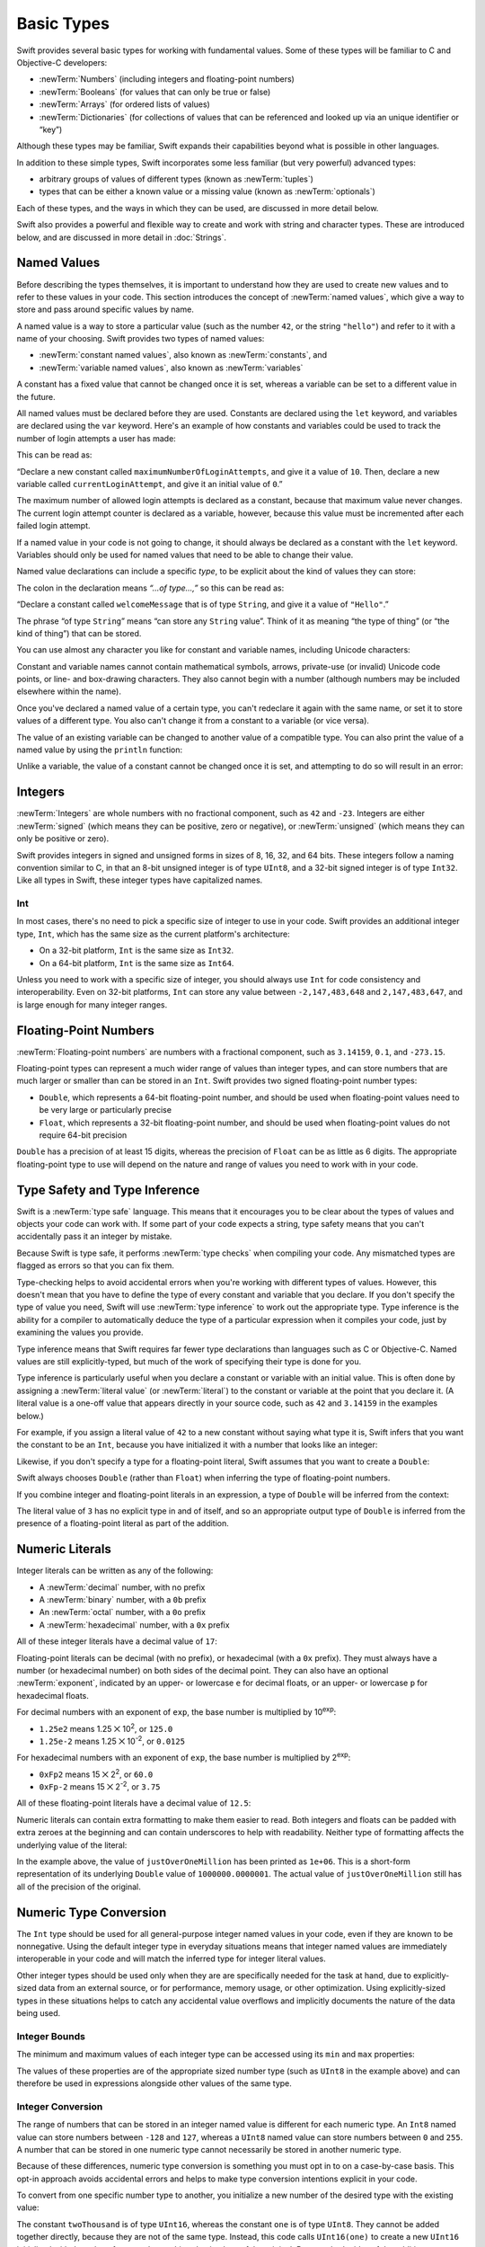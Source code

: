 .. docnote:: Subjects to be covered in this section

    * Declaration syntax ✔︎
    * Multiple variable declarations and initializations on one line:
    * var i = 1; var j = 2; print(i + j)
    * var k = 1, l = 2
    * …but not… var m, n = 2
    * Naming conventions ✔︎
    * Integer types ✔︎
    * Floating-point types ✔︎
    * infinity and -infinity
    * Bool ✔︎
    * Void
    * No suffixes for integers / floats ✔︎
    * Lazy initialization
    * A brief mention of characters and strings
    * Tuples ✔︎
    * Varargs tuples
    * Typealiases ✔︎
    * Type inference ✔︎
    * Type casting through type initializers ✔︎
    * Arrays
    * Optional types ✔︎
    * Pattern binding
    * Literals ✔︎
    * Immutability
    * (Don't redeclare objects within a REPL session)
    * min and max for integers ✔︎

Basic Types
===========

Swift provides several basic types for working with fundamental values.
Some of these types will be familiar to C and Objective-C developers:

* :newTerm:`Numbers` (including integers and floating-point numbers)
* :newTerm:`Booleans` (for values that can only be true or false)
* :newTerm:`Arrays` (for ordered lists of values)
* :newTerm:`Dictionaries` (for collections of values that can be referenced
  and looked up via an unique identifier or “key”)

Although these types may be familiar,
Swift expands their capabilities beyond what is possible in other languages.

In addition to these simple types,
Swift incorporates some less familiar (but very powerful) advanced types:

* arbitrary groups of values of different types (known as :newTerm:`tuples`)
* types that can be either a known value or a missing value (known as :newTerm:`optionals`)

Each of these types, and the ways in which they can be used,
are discussed in more detail below.

Swift also provides a powerful and flexible way to create and work with string and character types.
These are introduced below, and are discussed in more detail in :doc:`Strings`.

.. _BasicTypes_NamedValues:

Named Values
------------

.. QUESTION: Do we need to have introduced the REPL
   (or some other learning environment) before starting this section?

Before describing the types themselves,
it is important to understand how they are used to create new values
and to refer to these values in your code.
This section introduces the concept of :newTerm:`named values`,
which give a way to store and pass around specific values by name.

A named value is a way to store a particular value
(such as the number ``42``, or the string ``"hello"``)
and refer to it with a name of your choosing.
Swift provides two types of named values:

* :newTerm:`constant named values`, also known as :newTerm:`constants`, and
* :newTerm:`variable named values`, also known as :newTerm:`variables`

A constant has a fixed value that cannot be changed once it is set,
whereas a variable can be set to a different value in the future.

All named values must be declared before they are used.
Constants are declared using the ``let`` keyword,
and variables are declared using the ``var`` keyword.
Here's an example of how constants and variables could be used
to track the number of login attempts a user has made:

.. testcode:: namedValues

    (swift) let maximumNumberOfLoginAttempts = 10
    // maximumNumberOfLoginAttempts : Int = 10
    (swift) var currentLoginAttempt = 0
    // currentLoginAttempt : Int = 0

This can be read as:

“Declare a new constant called ``maximumNumberOfLoginAttempts``,
and give it a value of ``10``.
Then, declare a new variable called ``currentLoginAttempt``,
and give it an initial value of ``0``.”

The maximum number of allowed login attempts is declared as a constant,
because that maximum value never changes.
The current login attempt counter is declared as a variable, however,
because this value must be incremented after each failed login attempt.

If a named value in your code is not going to change,
it should always be declared as a constant with the ``let`` keyword.
Variables should only be used for
named values that need to be able to change their value.

Named value declarations can include a specific *type*,
to be explicit about the kind of values they can store:

.. testcode:: namedValues

    (swift) let welcomeMessage: String = "Hello"
    // welcomeMessage : String = "Hello"

The colon in the declaration means *“…of type…,”*
so this can be read as:

“Declare a constant called ``welcomeMessage`` that is of type ``String``,
and give it a value of ``"Hello"``.”

The phrase “of type ``String``” means “can store any ``String`` value”.
Think of it as meaning “the type of thing” (or “the kind of thing”) that can be stored.

You can use almost any character you like for constant and variable names,
including Unicode characters:

.. testcode:: namedValues

    (swift) let π = 3.14159
    // π : Double = 3.14159
    (swift) let 你好 = "你好世界"
    // 你好 : String = "你好世界"
    (swift) let 🐶🐮 = "dogcow"
    // 🐶🐮 : String = "dogcow"

Constant and variable names cannot contain
mathematical symbols, arrows, private-use (or invalid) Unicode code points,
or line- and box-drawing characters.
They also cannot begin with a number
(although numbers may be included elsewhere within the name).

Once you've declared a named value of a certain type,
you can't redeclare it again with the same name,
or set it to store values of a different type.
You also can't change it from a constant to a variable (or vice versa).

The value of an existing variable can be changed to another value of a compatible type.
You can also print the value of a named value by using the ``println`` function:

.. testcode:: namedValues

    (swift) var friendlyWelcome = "hello, world"
    // friendlyWelcome : String = "hello, world"
    (swift) friendlyWelcome = "👋, 🌎"
    (swift) println(friendlyWelcome)
    >>> 👋, 🌎

.. NOTE: this is a deliberately simplistic description of what you can do with println().
   It will be expanded later on.

.. QUESTION: is this *too* simplistic?
   Strictly speaking, you can't print the value of *any* named value –
   you can only print values of types for which String has a constructor.

Unlike a variable, the value of a constant cannot be changed once it is set,
and attempting to do so will result in an error:

.. testcode:: namedValues

    (swift) let languageName = "Swift"
    // languageName : String = "Swift"
    (swift) languageName = "Swift++"
    !!! <REPL Input>:1:14: error: cannot assign to 'let' value 'languageName'
    !!! languageName = "Swift++"
    !!! ~~~~~~~~~~~~ ^

.. _BasicTypes_Integers:

Integers
--------

:newTerm:`Integers` are whole numbers with no fractional component,
such as ``42`` and ``-23``.
Integers are either :newTerm:`signed` (which means they can be positive, zero or negative),
or :newTerm:`unsigned` (which means they can only be positive or zero).

Swift provides integers in signed and unsigned forms in sizes of
8, 16, 32, and 64 bits.
These integers follow a naming convention similar to C,
in that an 8-bit unsigned integer is of type ``UInt8``,
and a 32-bit signed integer is of type ``Int32``.
Like all types in Swift, these integer types have capitalized names.

.. _BasicTypes_Int:

Int
~~~

In most cases, there's no need to pick a specific size of integer to use in your code.
Swift provides an additional integer type, ``Int``,
which has the same size as the current platform's architecture:

* On a 32-bit platform, ``Int`` is the same size as ``Int32``.
* On a 64-bit platform, ``Int`` is the same size as ``Int64``.

Unless you need to work with a specific size of integer,
you should always use ``Int`` for code consistency and interoperability.
Even on 32-bit platforms, ``Int`` can store any value between ``-2,147,483,648`` and ``2,147,483,647``,
and is large enough for many integer ranges.

.. _BasicTypes_FloatingPointNumbers:

Floating-Point Numbers
----------------------

:newTerm:`Floating-point numbers` are numbers with a fractional component,
such as ``3.14159``, ``0.1``, and ``-273.15``.

Floating-point types can represent a much wider range of values than integer types,
and can store numbers that are much larger or smaller than can be stored in an ``Int``.
Swift provides two signed floating-point number types:

* ``Double``, which represents a 64-bit floating-point number,
  and should be used when floating-point values need to be very large or particularly precise
* ``Float``, which represents a 32-bit floating-point number,
  and should be used when floating-point values do not require 64-bit precision

``Double`` has a precision of at least 15 digits,
whereas the precision of ``Float`` can be as little as 6 digits.
The appropriate floating-point type to use will depend on the nature and range of
values you need to work with in your code.

.. _BasicTypes_TypeSafetyAndTypeInference:

Type Safety and Type Inference
------------------------------

Swift is a :newTerm:`type safe` language.
This means that it encourages you to be clear about the types of values and objects your code can work with.
If some part of your code expects a string,
type safety means that you can't accidentally pass it an integer by mistake.

Because Swift is type safe,
it performs :newTerm:`type checks` when compiling your code.
Any mismatched types are flagged as errors so that you can fix them.

Type-checking helps to avoid accidental errors when you're working with different types of values.
However, this doesn't mean that you have to define the type of
every constant and variable that you declare.
If you don't specify the type of value you need,
Swift will use :newTerm:`type inference` to work out the appropriate type.
Type inference is the ability for a compiler to automatically deduce the type of a particular expression when it compiles your code,
just by examining the values you provide.

Type inference means that Swift requires far fewer type declarations than languages such as C or Objective-C.
Named values are still explicitly-typed,
but much of the work of specifying their type is done for you.

Type inference is particularly useful
when you declare a constant or variable with an initial value.
This is often done by assigning a :newTerm:`literal value` (or :newTerm:`literal`)
to the constant or variable at the point that you declare it.
(A literal value is a one-off value that appears directly in your source code,
such as ``42`` and ``3.14159`` in the examples below.)

For example, if you assign a literal value of ``42`` to a new constant
without saying what type it is,
Swift infers that you want the constant to be an ``Int``,
because you have initialized it with a number that looks like an integer:

.. testcode:: typeInference

    (swift) let meaningOfLife = 42
    // meaningOfLife : Int = 42

Likewise, if you don't specify a type for a floating-point literal,
Swift assumes that you want to create a ``Double``:

.. testcode:: typeInference

    (swift) let pi = 3.14159
    // pi : Double = 3.14159

Swift always chooses ``Double`` (rather than ``Float``)
when inferring the type of floating-point numbers.

If you combine integer and floating-point literals in an expression,
a type of ``Double`` will be inferred from the context:

.. testcode:: typeInference

    (swift) let anotherPi = 3 + 0.14159
    // anotherPi : Double = 3.14159

The literal value of ``3`` has no explicit type in and of itself,
and so an appropriate output type of ``Double`` is inferred
from the presence of a floating-point literal as part of the addition.

.. _BasicTypes_NumericLiterals:

Numeric Literals
----------------

Integer literals can be written as any of the following:

* A :newTerm:`decimal` number, with no prefix
* A :newTerm:`binary` number, with a ``0b`` prefix
* An :newTerm:`octal` number, with a ``0o`` prefix
* A :newTerm:`hexadecimal` number, with a ``0x`` prefix

All of these integer literals have a decimal value of ``17``:

.. testcode:: numberLiterals

    (swift) let decimalInteger = 17
    // decimalInteger : Int = 17
    (swift) let binaryInteger = 0b10001        // 17 in binary notation
    // binaryInteger : Int = 17
    (swift) let octalInteger = 0o21            // 17 in octal notation
    // octalInteger : Int = 17
    (swift) let hexadecimalInteger = 0x11      // 17 in hexadecimal notation
    // hexadecimalInteger : Int = 17

Floating-point literals can be decimal (with no prefix),
or hexadecimal (with a ``0x`` prefix).
They must always have a number (or hexadecimal number) on both sides of the decimal point.
They can also have an optional :newTerm:`exponent`,
indicated by an upper- or lowercase ``e`` for decimal floats,
or an upper- or lowercase ``p`` for hexadecimal floats.

For decimal numbers with an exponent of ``exp``,
the base number is multiplied by 10\ :superscript:`exp`:

* ``1.25e2`` means 1.25 ⨉ 10\ :superscript:`2`, or ``125.0``
* ``1.25e-2`` means 1.25 ⨉ 10\ :superscript:`-2`, or ``0.0125``

For hexadecimal numbers with an exponent of ``exp``,
the base number is multiplied by 2\ :superscript:`exp`:

* ``0xFp2`` means 15 ⨉ 2\ :superscript:`2`, or ``60.0``
* ``0xFp-2`` means 15 ⨉ 2\ :superscript:`-2`, or ``3.75``

All of these floating-point literals have a decimal value of ``12.5``:

.. testcode:: numberLiterals

    (swift) let decimalDouble = 12.5
    // decimalDouble : Double = 12.5
    (swift) let exponentDouble = 1.25e1
    // exponentDouble : Double = 12.5
    (swift) let hexadecimalDouble = 0xC.8p0
    // hexadecimalDouble : Double = 12.5

Numeric literals can contain extra formatting to make them easier to read.
Both integers and floats can be padded with extra zeroes at the beginning
and can contain underscores to help with readability.
Neither type of formatting affects the underlying value of the literal:

.. testcode:: numberLiterals

    (swift) let paddedDouble = 000123.456
    // paddedDouble : Double = 123.456
    (swift) let oneMillion = 1_000_000
    // oneMillion : Int = 1000000
    (swift) let justOverOneMillion = 1_000_000.000_000_1
    // justOverOneMillion : Double = 1e+06

In the example above, the value of ``justOverOneMillion`` has been printed as ``1e+06``.
This is a short-form representation of its underlying ``Double`` value of ``1000000.0000001``.
The actual value of ``justOverOneMillion`` still has all of the precision of the original.

.. _BasicTypes_NumericTypeConversion:

Numeric Type Conversion
-----------------------

The ``Int`` type should be used for all general-purpose integer named values in your code,
even if they are known to be nonnegative.
Using the default integer type in everyday situations means that
integer named values are immediately interoperable in your code
and will match the inferred type for integer literal values.

Other integer types should be used only when they are are specifically needed for the task at hand,
due to explicitly-sized data from an external source,
or for performance, memory usage, or other optimization.
Using explicitly-sized types in these situations
helps to catch any accidental value overflows
and implicitly documents the nature of the data being used.

.. _BasicTypes_IntegerBounds:

Integer Bounds
~~~~~~~~~~~~~~

The minimum and maximum values of each integer type can be accessed using its ``min`` and ``max`` properties:

.. testcode:: namedValues

    (swift) let minimumValue = UInt8.min
    // minimumValue : UInt8 = 0
    (swift) let maximumValue = UInt8.max
    // maximumValue : UInt8 = 255

The values of these properties are of the appropriate sized number type
(such as ``UInt8`` in the example above)
and can therefore be used in expressions alongside other values of the same type.

.. _BasicTypes_IntegerConversion:

Integer Conversion
~~~~~~~~~~~~~~~~~~

The range of numbers that can be stored in an integer named value
is different for each numeric type.
An ``Int8`` named value can store numbers between ``-128`` and ``127``,
whereas a ``UInt8`` named value can store numbers between ``0`` and ``255``.
A number that can be stored in one numeric type
cannot necessarily be stored in another numeric type.

Because of these differences,
numeric type conversion is something you must opt in to on a case-by-case basis.
This opt-in approach avoids accidental errors
and helps to make type conversion intentions explicit in your code.

To convert from one specific number type to another,
you initialize a new number of the desired type with the existing value:

.. testcode:: typeConversion

    (swift) let twoThousand: UInt16 = 2_000
    // twoThousand : UInt16 = 2000
    (swift) let one: UInt8 = 1
    // one : UInt8 = 1
    (swift) let twoThousandAndOne = twoThousand + UInt16(one)
    // twoThousandAndOne : UInt16 = 2001

The constant ``twoThousand`` is of type ``UInt16``,
whereas the constant ``one`` is of type ``UInt8``.
They cannot be added together directly,
because they are not of the same type.
Instead, this code calls ``UInt16(one)`` to create a new ``UInt16`` initialized with the value of ``one``,
and uses this value in place of the original.
Because both sides of the addition are now of type ``UInt16``,
the addition is allowed.
The output constant (``twoThousandAndOne``) is inferred to be of type ``UInt16``,
because it is the sum of two ``UInt16`` values.

``SomeType(ofInitialValue)`` is the default way to call the initializer of a Swift type
and pass in an initial value.
Behind the scenes, ``UInt16`` has an initializer that accepts a ``UInt8`` value,
and so this initializer is used to make a new ``UInt16`` from an existing ``UInt8``.
You can't just pass in *any* type here, however –
it has to be a type for which ``UInt16`` provides an initializer.
Extending existing types to provide initializers that accept new types
(including your own type definitions)
is covered in :doc:`Extensions`.

.. TODO: add a note that this is not traditional type-casting,
   and perhaps include a forward reference to the objects chapter.

.. _BasicTypes_IntegerAndFloatingPointConversion:

Integer and Floating-Point Conversion
~~~~~~~~~~~~~~~~~~~~~~~~~~~~~~~~~~~~~

Conversions between integer and floating-point numeric types must also be made explicit:

.. testcode:: typeConversion

    (swift) let three = 3
    // three : Int = 3
    (swift) let pointOneFourOneFiveNine = 0.14159
    // pointOneFourOneFiveNine : Double = 0.14159
    (swift) let pi = Double(three) + pointOneFourOneFiveNine
    // pi : Float64 = 3.14159

Here, the value of the constant ``three`` is used to create a new value of type ``Double``,
so that both sides of the addition are of the same type.
Without this conversion in place, the addition would not be allowed.

.. TODO: the return type of pi here is inferred as Float64,
   but it should really be inferred as Double.
   This is due to rdar://15211554.
   This code sample should be updated once the issue is fixed.

The reverse is also true for floating-point to integer conversion,
in that an integer type can be initialized with a ``Double`` or ``Float`` value:

.. testcode:: typeConversion

    (swift) let integerPi = Int(pi)
    // integerPi : Int = 3

Floating-point values are always rounded towards zero
when used to initialize a new integer value in this way.

.. TODO: negative floating-point numbers cause an overflow when used
   to initialize an unsigned integer type.
   This has been filed as rdar://problem/16206455,
   and this section may need updating based on the outcome of that Radar.

.. note::

    The rules for combining numeric named values are different to
    the rules for numeric literals.
    The literal value ``3`` can be added directly to the literal value ``0.14159``,
    because number literals do not have an explicit type in and of themselves.
    Their type is inferred only at the point that they are evaluated by the compiler.

.. NOTE: this section on explicit conversions could be included in the Operators section.
   I think it's more appropriate here, however,
   and helps to reinforce the “just use Int” message.

.. _BasicTypes_Booleans:

Booleans
--------

Swift has a basic :newTerm:`Boolean` type, called ``Bool``.
Boolean values are referred to as :newTerm:`logical`,
because they can only ever be true or false.
To represent this fact, Swift provides two Boolean literal values,
``true`` and ``false``:

.. testcode:: booleans

    (swift) let orangesAreOrange = true
    // orangesAreOrange : Bool = true
    (swift) let turnipsAreDelicious = false
    // turnipsAreDelicious : Bool = false

The types of ``orangesAreOrange`` and ``turnipsAreDelicious``
have been inferred as ``Bool`` from the fact that
they were initialized with Boolean literal values.
As with ``Int`` and ``Double`` above,
you don't need to declare named values as ``Bool``
if you set them to ``true`` or ``false`` as soon as you create them.
Type inference helps to make Swift code much more concise and readable
when initializing named values with other values whose type is already known.

Boolean values are particularly useful when working with conditional statements
such as the ``if``-``else`` statement:

.. testcode:: booleans

    (swift) if turnipsAreDelicious {
        println("Mmm, tasty turnips!")
    } else {
        println("Eww, turnips are horrible.")
    }
    >>> Eww, turnips are horrible.

Conditional statements such as ``if``-``else`` are covered in more detail in :doc:`ControlFlow`.

Swift's type safety means that non-Boolean values cannot be substituted for ``Bool``.
You cannot, for example, say::

    (swift) let i = 1
    // i : Int = 1
    (swift) if i {
        // do stuff
    }

…because ``i`` is not of type ``Bool``.
However, it is valid to say::

    (swift) if i == 1 {
        // do stuff
    }
    
The result of the ``i == 1`` comparison is of type ``Bool``,
and so this second example passes the type-check.
(Comparisons like ``i == 1`` are discussed in :doc:`Operators`.)

As with other examples of type safety in Swift,
this approach avoids accidental errors,
and ensures that the intention of a particular section of code is always made clear.

.. note::

    Strictly speaking, an ``if``-``else`` statement's condition expression
    can be of any type that conforms to the ``LogicValue`` protocol.
    ``Bool`` is one example of this, but there are others,
    such as :ref:`BasicTypes_Optionals` below.
    The ``LogicValue`` protocol is described in more detail in :doc:`Protocols`.

.. _BasicTypes_Arrays:

Arrays
------

[to be written]

.. _BasicTypes_Dictionaries:

Dictionaries
------------

[to be written]

.. _BasicTypes_Tuples:

Tuples
------

:newTerm:`Tuples` are a way to group together multiple values of various types.
They provide a simple way to pass around multiple values as a single entity.

Here's an example of a tuple:

.. testcode:: tuples

    (swift) let statusCode = (404, "Not Found")
    // statusCode : (Int, String) = (404, "Not Found")

``(404, "Not Found")`` is a tuple that describes an *HTTP status code*.
An HTTP status code is a special value returned by a web server whenever you request a web page.
A status code of ``404 Not Found`` is returned if you request a webpage that doesn't exist.

The ``(404, "Not Found")`` tuple groups together an ``Int`` and a ``String``
to give the HTTP status code two separate values:
a number, and a human-readable description.
It can be described as “a tuple of type ``(Int, String)``”.

You can create tuples from whatever permutation of types you like,
and they can contain as many different types as you like.
There's nothing stopping you from having
a tuple of type ``(Int, Int, Int)``, or ``(String, Bool)``,
or indeed any other permutation you require.

You can access the individual element values in a tuple using index numbers starting at zero:

.. testcode:: tuples

    (swift) statusCode.0
    // r0 : Int = 404
    (swift) statusCode.1
    // r1 : String = "Not Found"

Tuples are particularly useful as the return values of functions.
A function that tries to retrieve a web page might return this ``(Int, String)`` tuple type
to describe the success or failure of the page retrieval.
By returning a tuple with two distinct values,
each of a different type,
the function can provide more useful information about its outcome
than if it could only return a single value of a single type.
Functions are described in detail in :doc:`Functions`.

Tuples are useful for temporary groups of related values.
They are not suited to the creation of complex data structures.
If your data structure would benefit from named member values,
or is likely to persist beyond a temporary scope,
it should be modeled as a :newTerm:`class` or :newTerm:`structure`,
rather than as a tuple.
Classes and structures are described in detail in :doc:`ClassesAndStructures`.

.. _BasicTypes_Optionals:

Optionals
---------

:newTerm:`Optionals` are a way to handle missing values.
They can be used to say:

* There *is* a value, and it equals *x*

…or…

* There *isn't* a value at all

This concept doesn't exist in C or Objective-C.
The nearest thing in Objective-C is
the ability to return ``nil`` from a method that would otherwise return an object,
with ``nil`` meaning “the absence of a valid object”.
However, this only works for objects – it doesn't work for
structs, or basic C types, or enumeration values.
For these types,
Objective-C methods typically return a special value (such as ``NSNotFound``) to indicate the absence of a value.
This assumes that the method's caller knows there is a special value to test for,
and remembers to check for it.
Swift's optionals give a way to indicate the absence of a value for *any type at all*,
without the need for special constants or ``nil`` tests.

Here's an example.
Swift's ``String`` type has a function called ``toInt()``,
which tries to convert a ``String`` value into an ``Int`` value.
However, it's not possible to convert every possible string into an integer.
The string ``"123"`` can be converted into the numeric value ``123``,
but the string ``"hello, world"`` does not have an obvious numeric value to convert to.

The example below shows how to use ``toInt()`` to try to convert a ``String`` into an ``Int``:

.. testcode:: optionals

    (swift) let possibleNumber = "123"
    // possibleNumber : String = "123"
    (swift) let convertedNumber = possibleNumber.toInt()
    // convertedNumber : Int? = <unprintable value>

``convertedNumber`` has an inferred type of ``Int?``, not ``Int``.
The question mark indicates that the value it contains is an *optional* ``Int``,
meaning that it might contain *some* ``Int`` value,
or it might contain *no value at all*.
(It can't contain anything else, such as a ``Bool`` value or a ``String`` value –
it's either an ``Int``, or it's nothing at all.)

You can use an ``if``-``else`` statement to find out whether or not an optional contains a value.
If an optional does have a value, it equates to ``true``;
if it has no value at all, it equates to ``false``.

Once you're sure that the optional *does* contain a value,
you can access its underlying value
by adding an exclamation mark (``!``) to the end of the optional's name.
The exclamation mark effectively says,
“I know that this optional definitely has a value – please use it”.

.. testcode:: optionals

    (swift) if convertedNumber {
        println("'\(possibleNumber)' has an integer value of \(convertedNumber!)")
    } else {
        println("'\(possibleNumber)' could not be converted to an integer")
    }
    >>> '123' has an integer value of 123

``if``-``else`` statements are described in more detail in :doc:`ControlFlow`.

.. note::

    Trying to use ``!`` to access a non-existent optional value will trigger
    an unrecoverable runtime error.

.. _BasicTypes_OptionalBinding:

Optional Binding
~~~~~~~~~~~~~~~~

:newTerm:`Optional binding` is a convenient way to find out if an optional contains a value,
and to make that value available if it exists.
Optional binding can be used with ``if``-``else`` and ``while`` statements
to simplify and shorten the unwrapping of a value contained within an optional.
(``if``-``else`` and ``while`` statements are described in more detail in :doc:`ControlFlow`.)

Optional bindings for the ``if``-``else`` statement are written in the following form:

::

    (swift) if let <#newNamedValue#> = <#someOptional#> {
        <#statements#>
    }

The example from above can be can be rewritten to use optional binding:

.. testcode:: optionals

    (swift) if let actualNumber = possibleNumber.toInt() {
        println("'\(possibleNumber)' has an integer value of \(actualNumber)")
    } else {
        println("'\(possibleNumber)' could not be converted to an integer")
    }
    >>> '123' has an integer value of 123

As before, this example uses the ``toInt()`` function from ``String``
to try and convert ``"123"`` into an ``Int``.
It then prints a message to indicate if the conversion was successful.

``if let actualNumber = possibleNumber.toInt()`` can be read as:

“If the optional returned by ``possibleNumber.toInt()`` contains a value,
set a new constant called ``actualNumber`` to the value contained in the optional.”

If the conversion is successful,
the ``actualNumber`` constant becomes available for use within
the first branch of the ``if``-``else`` statement.
It has already been initialized with the value contained *within* the optional,
and so there is no need to use the ``!`` suffix to access its value.
In this example, ``actualNumber`` is simply used to print the result of the conversion.

You can use both constants and variables with optional binding.
If you wanted to manipulate the value of ``actualNumber``
within the first block of the ``if``-``else`` statement,
you could write ``if var actualNumber`` instead,
and the value contained within the optional
would be made available as a variable rather than a constant.

.. note::

    Constants or variables created via optional binding
    are only available within the code block following their creation,
    as in the first branch of the ``if``-``else`` statement above.
    If you want to work with the optional's value outside of this code block,
    you should declare a constant or variable yourself
    before the ``if``-``else`` statement begins.

.. TODO: Add a section about arrays and dictionaries once their design is more tied down.

.. refnote:: References

    * https://[Internal Staging Server]/docs/LangRef.html#integer_literal ✔︎
    * https://[Internal Staging Server]/docs/LangRef.html#floating_literal ✔︎
    * https://[Internal Staging Server]/docs/LangRef.html#expr-delayed-identifier ✔︎
    * https://[Internal Staging Server]/docs/LangRef.html#type-tuple
    * https://[Internal Staging Server]/docs/whitepaper/TypesAndValues.html#types-and-values ✔︎
    * https://[Internal Staging Server]/docs/whitepaper/TypesAndValues.html#integer-types ✔︎
    * https://[Internal Staging Server]/docs/whitepaper/TypesAndValues.html#no-integer-suffixes ✔︎
    * https://[Internal Staging Server]/docs/whitepaper/TypesAndValues.html#no-implicit-integer-promotions-or-conversions ✔︎
    * https://[Internal Staging Server]/docs/whitepaper/TypesAndValues.html#no-silent-truncation-or-undefined-behavior
    * https://[Internal Staging Server]/docs/whitepaper/TypesAndValues.html#separators-in-literals ✔︎
    * https://[Internal Staging Server]/docs/whitepaper/TypesAndValues.html#floating-point-types ✔︎
    * https://[Internal Staging Server]/docs/whitepaper/TypesAndValues.html#bool ✔︎
    * https://[Internal Staging Server]/docs/whitepaper/TypesAndValues.html#tuples
    * https://[Internal Staging Server]/docs/whitepaper/TypesAndValues.html#arrays
    * https://[Internal Staging Server]/docs/whitepaper/LexicalStructure.html#identifiers-and-operators
    * https://[Internal Staging Server]/docs/whitepaper/LexicalStructure.html#integer-literals
    * https://[Internal Staging Server]/docs/whitepaper/LexicalStructure.html#floating-point-literals
    * https://[Internal Staging Server]/docs/whitepaper/GuidedTour.html#declarations-and-basic-syntax
    * https://[Internal Staging Server]/docs/whitepaper/GuidedTour.html#tuples
    * https://[Internal Staging Server]/docs/literals.html
    * http://en.wikipedia.org/wiki/Operator_(computer_programming)
